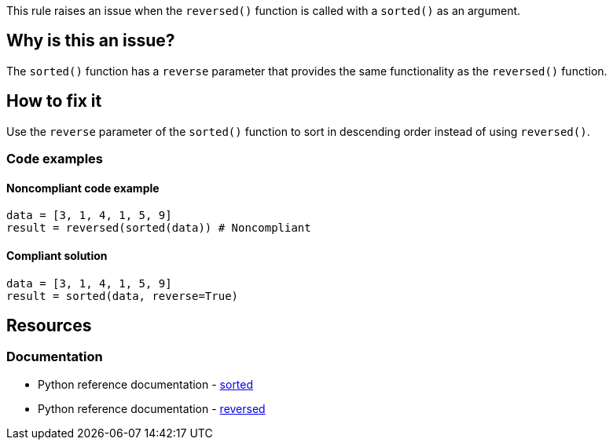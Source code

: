 This rule raises an issue when the `reversed()` function is called with a `sorted()` as an argument.

== Why is this an issue?

The `sorted()` function has a `reverse` parameter that provides the same functionality as the `reversed()` function.

== How to fix it
Use the `reverse` parameter of the `sorted()` function to sort in descending order instead of using `reversed()`.

=== Code examples

==== Noncompliant code example

[source,python,diff-id=1,diff-type=noncompliant]
----
data = [3, 1, 4, 1, 5, 9]
result = reversed(sorted(data)) # Noncompliant
----

==== Compliant solution

[source,python,diff-id=1,diff-type=compliant]
----
data = [3, 1, 4, 1, 5, 9]
result = sorted(data, reverse=True)
----

== Resources
=== Documentation
- Python reference documentation - https://docs.python.org/3/library/functions.html#sorted[sorted]  
- Python reference documentation - https://docs.python.org/3/library/functions.html#reversed[reversed]
